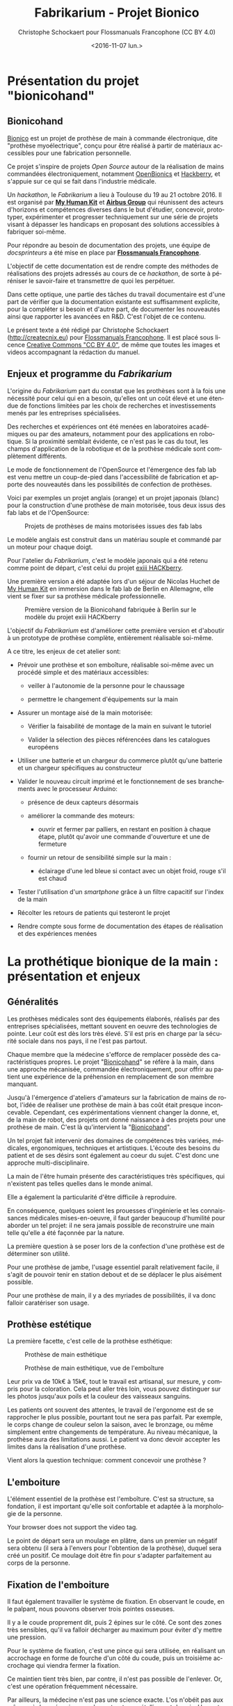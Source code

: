 #+TITLE: Fabrikarium - Projet Bionico
#+DATE: <2016-11-07 lun.>
#+AUTHOR: Christophe Schockaert pour Flossmanuals Francophone (CC BY 4.0)
#+EMAIL: Christophe.Schockaer@createcnix.eu
#+KEYWORDS: Prothèse,commande électronique, Bionico, Bionicohand, Fablab
#+DESCRIPTION: Hackathon sur la fabrication d'une prothèse de main commandée électroniquement
#+OPTIONS: ':nil *:t -:t ::t <:t H:3 \n:nil ^:{} arch:headline author:t c:nil
#+OPTIONS: creator:comment d:nil date:t e:t email:nil f:t inline:t num:t p:nil
#+OPTIONS: pri:nil stat:t tags:not-in-toc tasks:t tex:t timestamp:t toc:t
#+OPTIONS: todo:t |:t
#+CREATOR: <a href="http://www.gnu.org/software/emacs/">Emacs</a> 24.5.1 (<a href="http://orgmode.org">Org</a> mode 8.3.3)
#+EXCLUDE_TAGS: noexport
#+LANGUAGE: fr
#+SELECT_TAGS: export
#+OPTIONS: html-postamble:auto html-preamble:t tex:t
#+HTML_CONTAINER: div
#+HTML_HEAD:
#+HTML_DOCTYPE: <!DOCTYPE html>
#+HTML_HEAD_EXTRA:
#+HTML_INCLUDE_SCRIPTS:
#+HTML_INCLUDE_STYLE:
#+HTML_LINK_HOME:
#+HTML_LINK_UP:
#+HTML_MATHJAX:
#+INFOJS_OPT:

* Présentation du projet "bionicohand"
:PROPERTIES:
:ID:       201ee7a5-060b-4743-927f-0e11a2faec9b
:END:
** Bionicohand
[[https://bionico.org][Bionico]] est un projet de prothèse de main à commande électronique, dite
"prothèse myoélectrique", conçu pour être réalisé à partir de matériaux
accessibles pour une fabrication personnelle.

Ce projet s'inspire de projets /Open Source/ autour de la réalisation de
mains commandées électroniquement, notamment [[http://www.openbionics.com/][OpenBionics]] et [[http://exiii.jp/handiii-eng.html][Hackberry]], et
s'appuie sur ce qui se fait dans l'industrie médicale.

Un /hackathon/, le /Fabrikarium/ a lieu à Toulouse du 19 au 21
octobre 2016. Il est organisé par *[[http://myhumankit.org][My Human Kit]]* et *[[http://www.airbusgroup.com][Airbus Group]]* qui
réunissent des acteurs d'horizons et compétences diverses dans le but
d'étudier, concevoir, prototyper, expérimenter et progresser techniquement
sur une série de projets visant à dépasser les handicaps en proposant des
solutions accessibles à fabriquer soi-même.

Pour répondre au besoin de documentation des projets, une équipe de
/docsprinteurs/ a été mise en place par *[[https://www.flossmanualsfr.net/][Flossmanuals Francophone]]*.

L'objectif de cette documentation est de rendre compte des méthodes de
réalisations des projets adressés au cours de ce /hackathon/, de sorte à
péréniser le savoir-faire et transmettre de quoi les perpétuer.

Dans cette optique, une partie des tâches du travail documentaire est
d'une part de vérifier que la documentation existante est suffisamment
explicite, pour la compléter si besoin et d'autre part, de documenter les
nouveautés ainsi que rapporter les avancées en R&D. C'est l'objet de ce
contenu.

Le présent texte a été rédigé par Christophe Schockaert
(http://createcnix.eu) pour [[https://www.flossmanualsfr.net/][Flossmanuals Francophone]]. Il est placé sous
licence [[https://creativecommons.org/licenses/by-sa/4.0/][Creative Commons "CC BY 4.0"]], de même que toutes les images et
videos accompagnant la rédaction du manuel.

** Enjeux et programme du /Fabrikarium/
L'origine du /Fabrikarium/ part du constat que les prothèses sont à la
fois une nécessité pour celui qui en a besoin, qu'elles ont un coût élevé
et une étendue de fonctions limitées par les choix de recherches et
investissements menés par les entreprises spécialisées.

Des recherches et expériences ont été menées en laboratoires académiques
ou par des amateurs, notamment pour des applications en robotique. Si la
proximité semblait évidente, ce n'est pas le cas du tout, les champs
d'application de la robotique et de la prothèse médicale sont complètement
différents.

Le mode de fonctionnement de l'OpenSource et l'émergence des fab lab est
venu mettre un coup-de-pied dans l'accessibilité de fabrication et apporte
des nouveautés dans les possibilités de confection de prothèses.

Voici par exemples un projet anglais (orange) et un projet japonais
(blanc) pour la construction d'une prothèse de main motorisée, tous deux
issus des fab labs et de l'OpenSource:

#+CAPTION: Projets de prothèses de mains motorisées issues des fab labs
#+attr_html: :width 70% :align center
[[file:medias/01_Presentation_projet/20161020_086.jpg]]


Le modèle anglais est construit dans un matériau souple et commandé par un
moteur pour chaque doigt.

Pour l'atelier du /Fabrikarium/, c'est le modèle japonais qui a été retenu
comme point de départ, c'est celui du projet [[http://exiii-hackberry.com][exiii HACKberry]].

Une première version a été adaptée lors d'un séjour de Nicolas Huchet de
[[http://myhumankit.org][My Human Kit]] en immersion dans le fab lab de Berlin en Allemagne, elle
vient se fixer sur sa prothèse médicale professionnelle.

#+CAPTION: Première version de la Bionicohand fabriquée à Berlin sur le modèle du projet exiii HACKberry
#+attr_html: :width 70% :align center
[[file:medias/01_Presentation_projet/20161021_018.jpg]]


L'objectif du /Fabrikarium/ est d'améliorer cette première version et
d'aboutir à un prototype de prothèse complète, entièrement réalisable
soi-même.

A ce titre, les enjeux de cet atelier sont:

  - Prévoir une prothèse et son emboîture, réalisable soi-même avec un
    procédé simple et des matériaux accessibles:
  
    - veiller à l'autonomie de la personne pour le chaussage
  
    - permettre le changement d'équipements sur la main
  
  - Assurer un montage aisé de la main motorisée:

   - Vérifier la faisabilité de montage de la main en suivant le tutoriel

   - Valider la sélection des pièces référencées dans les catalogues
     européens
  
  - Utiliser une batterie et un chargeur du commerce plutôt qu'une
    batterie et un chargeur spécifiques au constructeur

  - Valider le nouveau circuit imprimé et le fonctionnement de ses
    branchements avec le processeur Arduino:

    - présence de deux capteurs désormais

    - améliorer la commande des moteurs:

      - ouvrir et fermer par palliers, en restant en position à chaque
        étape, plutôt qu'avoir une commande d'ouverture et une de
        fermeture

    - fournir un retour de sensibilité simple sur la main :

      - éclairage d'une led bleue si contact avec un objet froid, rouge
        s'il est chaud

  - Tester l'utilisation d'un /smartphone/ grâce à un filtre capacitif sur
    l'index de la main 

  - Récolter les retours de patients qui testeront le projet

  - Rendre compte sous forme de documentation des étapes de réalisation et
    des expériences menées

* La prothétique bionique de la main : présentation et enjeux
** Généralités
Les prothèses médicales sont des équipements élaborés, réalisés par des
entreprises spécialisées, mettant souvent en oeuvre des technologies de
pointe. Leur coût est dès lors très élevé. S'il est pris en charge par la
sécurité sociale dans nos pays, il ne l'est pas partout.

Chaque membre que la médecine s'efforce de remplacer possède des
caractéristiques propres. Le projet "[[http://bionico.org][Bionicohand]]" se réfère à la main,
dans une approche mécanisée, commandée électroniquement, pour offrir au
patient une expérience de la préhension en remplacement de son membre
manquant.

Jusqu'à l'émergence d'ateliers d'amateurs sur la fabrication de mains de
robot, l'idée de réaliser une prothèse de main à bas coût était presque
inconcevable. Cependant, ces expérimentations viennent changer la donne,
et, de la main de robot, des projets ont donné naissance à des projets
pour une prothèse de main. C'est là qu'intervient la "[[http://bionico.org][Bionicohand]]".

Un tel projet fait intervenir des domaines de compétences très variées,
médicales, ergonomiques, techniques et artistiques. L'écoute des besoins
du patient et de ses désirs sont également au coeur du sujet. C'est donc
une approche multi-disciplinaire.

La main de l'être humain présente des caractéristiques très spécifiques,
qui n'existent pas telles quelles dans le monde animal.

Elle a également la particularité d'être difficile à reproduire.

En conséquence, quelques soient les prouesses d'ingénierie et les
connaissances médicales mises-en-oeuvre, il faut garder beaucoup
d'humilité pour aborder un tel projet: il ne sera jamais possible de
reconstruire une main telle qu'elle a été façonnée par la nature.

La première question à se poser lors de la confection d'une prothèse est
de déterminer son utilité.

Pour une prothèse de jambe, l'usage essentiel paraît relativement facile,
il s'agit de pouvoir tenir en station debout et de se déplacer le plus
aisément possible.

Pour une prothèse de main, il y a des myriades de possibilités, il va donc
falloir caratériser son usage.

** Prothèse estétique

La première facette, c'est celle de la prothèse esthétique:

#+CAPTION: Présentation d'une prothèse de main esthétique
#+attr_html: :width 70% :align center
[[file:images/20161019_001.jpg][file:medias/01_Presentation_projet/20161019_001.jpg]]

#+CAPTION: Présentation d'une prothèse de main esthétique
#+attr_html: :width 70% :align center
[[file:images/20161019_002.jpg][file:medias/01_Presentation_projet/20161019_002.jpg]]

#+CAPTION: Prothèse de main esthétique, vue intérieure de sa composition
#+attr_html: :width 70% :align center
[[file:images/20161019_004.jpg][file:medias/01_Presentation_projet/20161019_004.jpg]]

#+CAPTION: Prothèse de main esthétique
#+attr_html: :width 70% :align center
[[file:medias/01_Presentation_projet/20161019_005.jpg]]

#+CAPTION: Prothèse de main esthétique, vue de l'emboîture
#+attr_html: :width 70% :align center
[[file:medias/01_Presentation_projet/20161019_006.jpg]]


Leur prix va de 10k€ à 15k€, tout le travail est artisanal, sur mesure, y
compris pour la coloration. Cela peut aller très loin, vous pouvez
distinguer sur les photos jusqu'aux poils et la couleur des vaisseaux
sanguins.

Les patients ont souvent des attentes, le travail de l'ergonome est de se
rapprocher le plus possible, pourtant tout ne sera pas parfait. Par
exemple, le corps change de couleur selon la saison, avec le bronzage, ou
même simplement entre changements de température. Au niveau mécanique, la
prothèse aura des limitations aussi. Le patient va donc devoir accepter
les limites dans la réalisation d'une prothèse.

Vient alors la question technique: comment concevoir une prothèse ?

** L'emboiture

L'élément essentiel de la prothèse est l'emboîture. C'est sa structure, sa
fondation, il est important qu'elle soit confortable et adaptée à la
morphologie de la personne.

#+CAPTION: Présentation de l'importance de l'emboîture
#+attr_html: :controls controls :width 800
#+BEGIN_video
#+HTML: <source src="medias/01_Presentation_projet/20161019_021.mp4" type="video/mp4">
Your browser does not support the video tag.
#+END_video


Le point de départ sera un moulage en plâtre, dans un premier un négatif
sera obtenu (il sera à l'envers pour l'obtention de la prothèse), duquel
sera créé un positif. Ce moulage doit être fin pour s'adapter parfaitement
au corps de la personne.

** Fixation de l'emboiture

Il faut également travailler le système de fixation. En observant le
coude, en le palpant, nous pouvons observer trois pointes osseuses. 

Il y a le coude proprement dit, puis 2 épines sur le côté.  Ce sont des
zones très sensibles, qu'il va falloir décharger au maximum pour éviter
d'y mettre une pression.

Pour le système de fixation, c'est une pince qui sera utilisée, en
réalisant un accrochage en forme de fourche d'un côté du coude, puis un
troisième accrochage qui viendra fermer la fixation.

Ce maintien tient très bien, par contre, il n'est pas possible de
l'enlever. Or, c'est une opération fréquemment nécessaire.

Par ailleurs, la médecine n'est pas une science exacte. L'os n'obéit pas
aux mêmes règles mécaniques qu'une structure métallique et des vis. L'os
est quelque chose de vivant, il change en permanence. 

En effet, l'os est entouré d'une espèce de sac qui perméabilise le passage
des ostéophytes responsables de la production du calcium qui conduit l'os
à pousser. Si ce sac n'est plus présent, l'os va continuer de pousser,
donc il faut y remédier.

De plus, les moignons ont tendance à changer de volume selon les
conditions de l'environnement ou de l'organisme. Il faut également pouvoir
gérer les variations de volume chez le patient.

C'est le corps de l'emboîture qui sera en contact direct avec le moignon.

L'objectif principal dans la confection de la prothèse va être de veiller
à la répartition de pression. Il faudra éviter que des hyper-pressions
apparaissent à certains endroits, ce qui signifierait un manque de
pression ailleurs. Si le maintien est trop mou, ce n'est pas bon non plus.

Dans la main présentée ci-dessous, il apparaît (photo du milieu) qu'il y a
une partie rigide pour le corps de la main, une partie souple au niveau de
la main, et une autre partie partiellement souple au niveau de la jonction
entre la main et le poignet pour apporter une certaine flexibilité.

#+CAPTION: Prothèse de main esthétique, vue du dessus, avec aperçu de la fabrication
#+attr_html: :width 70% :align center
[[file:medias/01_Presentation_projet/20161019_090.jpg]]

#+CAPTION: Prothèse de main esthétique, fabrication intérieure
#+attr_html: :width 70% :align center
[[file:medias/01_Presentation_projet/20161019_088.jpg]]

#+CAPTION: Prothèse de main esthétique, vue de l'emboîture
#+attr_html: :width 70% :align center
[[file:medias/01_Presentation_projet/20161019_089.jpg]]


Le budget pour une telle prothèse peut aller jusqu'à 30.000 €. Sa durée de
vie d'une telle prothèse est de 3 à 5 ans, ensuite il faut la
renouveler. Ces coûts sont entièrement pris en charge par la sécurité
sociale.

La conception de la prothèse dépend également de l'endroit où elle sera
fixée. Aujourd'hui, les chirurgiens s'adressent de plus en plus souvent
aux prothésistes afin de déterminer le meilleur endroit pour
l'amputation. Ainsi, le choix dépendra à la fois des critères médicaux et
des critères mécaniques pour le prothésite, sachant que pour lui, la
situation la plus facile à gérer, est celle où l'amputation a lieu entre
le tiers-moyen et le tiers-long.

La prothèse pourra avoir plusieurs fonctions. Esthétique ou utilitaire,
elle pourra également être motorisée. En fait, un patient utilisera
différents types de prothèse, selon l'activité. Le crochet est une
prothèse de travail, dont l'outil est interchangeable.

#+CAPTION: Prothèse de main utilitaire, d'apparence simple, elle remplit bien un usage fonctionnel jusqu'à une certaine force
#+attr_html: :width 70% :align center
[[file:medias/01_Presentation_projet/20161019_008.jpg]]

#+CAPTION: Prothèse de main utilitaire, mécanique à trois doigts
#+attr_html: :width 30% :align center
[[file:medias/01_Presentation_projet/20161019_027.jpg]]

#+CAPTION: Prothèse de main motorisée, à droite
#+attr_html: :width 30% :align center
[[file:medias/01_Presentation_projet/20161019_033.jpg]]

#+CAPTION: Réplique 3D d'une prothèse de main Michel-Angelo utilitaire
#+attr_html: :width 70% :align center
[[file:medias/01_Presentation_projet/20161019_030.jpg]]

Les deux dernières sont des mains motorisées, le tout premier modèle de
main à commande myoélectrique est apparu en 1967.

La main Michel-Angelo est une des plus coûteuse aujourd'hui. Les photos en
présentent une réplique 3D. Dans le modèle réel, elle est équipée de 3
moteurs: un moteur au sein de la mein, un pour la rotation et un pour la
préhension.

#+CAPTION: Réplique 3D d'une prothèse de main Michel-Angelo, normalement équipée de 3 moteurs
#+attr_html: :width 30% :align center
[[file:medias/01_Presentation_projet/20161019_031.jpg]]

** Reproduire les mouvements de la mains

Dans la prise en compte du réalisme du mouvement de la main, il y a un
réel défi sur la rotation. En effet, les mouvements sont limités du fait
de la consitution des os et des muscles du bras et de la main. Le
mouvement de rotation de la main met en jeu un mouvement qui démarre dès
le début de l'avant-bras. 

Les deux os radius et cubitus sont parallèles au repos (c'est le cas de la
station bras tendus vers le bas), ils viennent se superposer l'un
au-dessus de l'autre au cours de la rotation.

C'est ce que vous pouvez voir sur la video et la série d'images qui suivent.


#+CAPTION: Démonstration des mouvements des os du bras représentés par des stylos
#+attr_html: :controls controls :width 800
#+BEGIN_video
#+HTML: <source src="medias/01_Presentation_projet/20161019_020.mp4" type="video/mp4">
Your browser does not support the video tag.
#+END_video

# NOTE: L'alignement pourrait se faire avec "display:inline-block",
# cependant ça a été sans succès, de même "float:left" n'améliore pas la
# situation
#
# => Voir http://stackoverflow.com/questions/24680030/align-images-side-by-side-in-html#24680165

#+attr_html: :width 30% :align left
[[file:medias/01_Presentation_projet/20161019_011.jpg]]
#+attr_html: :width 30% :align left
[[file:medias/01_Presentation_projet/20161019_012.jpg]]
#+attr_html: :width 30% :align left
[[file:medias/01_Presentation_projet/20161019_013.jpg]]
#+attr_html: :width 30% :align left
[[file:medias/01_Presentation_projet/20161019_014.jpg]]
#+attr_html: :width 30% :align left
[[file:medias/01_Presentation_projet/20161019_015.jpg]]
#+attr_html: :width 30% :align left
[[file:medias/01_Presentation_projet/20161019_016.jpg]]
#+attr_html: :width 30% :align left
[[file:medias/01_Presentation_projet/20161019_017.jpg]]
#+attr_html: :width 30% :align left
[[file:medias/01_Presentation_projet/20161019_018.jpg]]
#+CAPTION: Démonstration des mouvements des os du bras en photos
#+attr_html: :width 30% :align left :style display:inline
[[file:medias/01_Presentation_projet/20161019_019.jpg]]

#+begin_html
<br style="clear:both;" />
#+end_html

Les caractéristiques du mouvement induisent donc des contraintes
spécifiques à la tenue de la prothèse au bras:

#+CAPTION: Explications sur les spécificités des mouvements du bras
#+attr_html: :controls controls :width 800
#+BEGIN_video
#+HTML: <source src="medias/04_circuits_electriques/01_alimentation/20161019_021.mp4" type="video/mp4">
Your browser does not support the video tag.
#+END_video

** Capteurs musculaires

La commande d'une main motorisée se réalise à l'aide de capteurs
musculaires. Dans le corps, les signaux électriques musculaires ont pour
support les fibres musculaires, donc l'eau.

Ces signaux sont captés par des électrodes, qui vont pouvoir relayer le
signal électrique à un circuit de commande. Le circuit se comportera
différemment du mouvement corporel musculaire, le patient devra donc
s'habituer à manipuler la prothèse, ce qui nécessite une phase
d'apprentissage. Prendre un objet solide ou un objet fragile comme un
gobelet à café en plastique nécessitera un abord différent. La manoeuvre
couvre une grande amplitude de forces sur une petite plage d'action
musculaire, le contrôle du mouvement est donc subtil.

#+CAPTION: Commande d'un doigt motorisé au moyen d'un capteur musculaire
#+attr_html: :width 70% :align center
[[file:medias/01_Presentation_projet/20161019_019.jpg]]


Sur le plan des caractéristiques physiques pour le traitement du signal,
la tension des signaux musculaires est de l'ordre de 5µV. Donc, c'est très
petit et l'acquisition du signal est très sensible aux parasites
(proximité de transformateurs, de téléphones portables et autres sources
de perturbations potentielles).

Au niveau électronique, il faut donc utiliser un amplificateur
différentiel pour filtrer les signaux parasites en fonction de la longueur
d'onde du signal.

Sur la main myoléctrique, la pression de 10kg/cm2. Il y a également des
différences homme/femme à prendre en compte dans l'élaboration de la
prothèse.

Il faut également savoir que depuis le bras, il n'est pas possible de
capter les signaux pour tous les doigts, il n'y a pas un signal par
muscle, le mouvement corporel se répartit autrement dans le jeu des
tendons du bras et de la main.

Dans le monde des prothèses motorisées, il se fait aussi des retours de
sensibilité, qui permette de rendre compte d'un ressenti de ce qui est
pris en main.

Et parmi les particularités que le patient a à prendre compte, il y a la
sensation fantôme. C'est une sensation nerveuse qui se réveille à un
endroit que le cerveau interprète comme là où le membre était présent
auparavant. C'est assez troublant et fait également l'objet d'un
apprentissage.

Dans la répartition, il y a un choix: 50% des gens portent des
prothèses, et 50% n'en portent pas.

* Réalisation et montage
** Plans de la main Bionico, composants et documentation existante
Le projet est présenté et documenté sur http://myhumankit.org et
http://bionico.org.

Celui-ci s'appuie sur le projet japonais [[http://exiii-hackberry.com][exiii HACKberry]].

Les plans pour la réalisation des pièces par impression 3D sont
disponibles au format STL sur la plate-forme GitHub:
https://github.com/exiii/HACKberry.

Pour le /hackathon/ du /Fabrikarium/, les pièces imprimées ont été
commandées chez /Würth Industries/, qui les a fabriquées sur une machine
/Dimension/ de /Stratasys/, machine de qualité industrielle.

Au niveau des finitions, le résultat sur ce type de machine est bien plus
fin que sur une imprimante de bureau 3D qui pourra présenter des bavures à
certains endroits.

Pour ce qui est des pièces et composants du commerce, il a fallu trouver
la correspondance européenne par rapport à celles référencées dans le
projet au Japon. En conséquence, les caractéristiques ne seront pas
entièrement identiques.

Plusieurs manuels d'assemblage sont à disposition:

- le tutoriel de [[https://www.myhumankit.org][My Human Kit]] réalisé par Nicolas Huchet lors d'une résidence à Berlin (en français et en anglais):
   http://myhumankit.org/tutoriels/main-hackberry-exiii/
- [[http://exiii-hackberry.com/dw/doku.php?id%3Dhow_to_assemble][la documentation en anglais et japonais d'exiii]], l'équipe japonaise qui développe le projet HACKberry original. Sur la partie mécanique elle est principalement constituée de vues 3d pour chaque étape du montage, avec des références précises de chaque pièce à utilisée. La documentation qui nous intéresse lors du fabrikarium est séparée en 3 pages : 
 - [[http://exiii-hackberry.com/dw/doku.php?id%3Dhow_to_assemble:circuit][réalisation du circuit et télé-versement du code]],
 - [[http://exiii-hackberry.com/dw/doku.php?id%3Dhow_to_assemble:fingers][assemblage des doigts]],
 - [[http://exiii-hackberry.com/dw/doku.php?id%3Dhow_to_assemble:hand][assemblage de la main]].

Sur le dépôt github du projet, on trouveras également :
 - la liste des pièces (BOM = bills of material)
 - les sources du programme arduino
 - les schémas des circuits imprimés 
 - les fichiers des pièces à imprimer (.stl)
 - les fichiers d'assemblage au formats step et igs.

    Ces derniers fichiers sont particulièrement intéressants pour le montage car ils permettent de visualiser l'assemblage complet de toutes les pièces qu'il s'agisse de pièces imprimées, de pièces mécaniques conventionnelles (vis, entretoise...) ou d'électronique. Le format Step est un standard ouvert qui peut être lu par le logiciel de CAO libre Freecad.

La documentation ici présente fournira un mode d'emploi qui viendra
compléter les informations qui pourraient manquer dans ces guides. 

Elle s'attarderas également sur les différences et difficultés particulières rencontrées lors du montage des deux mains au fabrikarium. Ces différences ont deux causes :
-  elles peuvent être dûes à des composants non disponibles en Europe, et pour lesquels l'adaptation avec des produits disponibles plus localement est un objectif du workshop. 
-  elles peuvent être dues à des erreurs de commandes, auquel cas les solutions trouvées lors du workshop seront tout de même détaillées.

Les nouveautés ou nouvelles fonctionnalités mises en places lors du /Fabrikarium/ seront l'objets des chapitres suivants.

  Deux mains (rouge et jaune) sont montées en parallèle par chacune des équipes avec quelques différences dans les solutions trouvées.
   
  #+CAPTION: Les deux mains montées lors du Fabrikarium (sans les servomoteurs ni l'électronique)
  #+attr_html: :width 70% :align center
  [[file:medias/laurent/PA193408.JPG]]

** Assemblage de la main
*** Identification des pièces
Une première étape pour organiser le travail d'assemblage est d'identifier
et rasssembler les pièces dont nous aurons besoin pour la réalisation.

Par méthode, les pièces seront régroupées pour chaque doigt:

#+CAPTION: Regroupement des pièces pour la construction de la main
#+attr_html: :width 70% :align center
[[file:medias/02_montage_mecanique/01_plan_disposition_pieces/20161019_046.jpg]]

Attention à séparer le doigt de l'index, qui a une rainure
supplémentaire au milieu:

#+CAPTION: Repérage de l'index au moyen de la rainure
#+attr_html: :width 70% :align center
[[file:medias/02_montage_mecanique/01_plan_disposition_pieces/20161019_109.jpg]]

L'ensemble des photos pour l'organisation des pièces est disponible
sous [[file:medias/02_montage_mecanique/01_plan_disposition_pieces]].
*** Montage des doigts et de la main
Le montage des doigts et de la main est décrit dans le tutoriel
[[http://myhumankit.org][My Human Kit]]:

- http://myhumankit.org/tutoriels/main-hackberry-exiii/#step-7

- http://myhumankit.org/tutoriels/main-hackberry-exiii/#step-8

- http://myhumankit.org/tutoriels/main-hackberry-exiii/#step-9

- http://myhumankit.org/tutoriels/main-hackberry-exiii/#step-10


Au cours du /Fabrikarium/, une série de photos sur le montage ont été
prises: "file:medias/02_montage_mecanique/02_montage_main".

A noter que dans le modèle commandé pour l'atelier, les doigts ont été
regroupés par couleurs selon les parties de la main. L'esthétique s'en
retrouve différente et a pour effet de faciliter le repérage des pièces.

Au travers de ces photos, les particularité suivantes sont
mises-en-évidence:

 - forer les pièces pour les agrandir: certains trous doivent être
   agrandis pour être à dimension des axes

 - Assemblage des axes dans les entretoîses, visser avec précaution: les
   pièces sont en plastique, il ne faut pas serrer trop fort pur ne pas
   déformer les pièces et l'entretoise (le passage des vis et axes), mais
   suffisamment pour que l'assemblage tienne

 - Montage de l'index

 - Montage des 4 doigts pour la paume

 - Montage du pouce: celui-ci est légèrement différent par rapport au
   tutoriel, il y a deux pièces circulaires à "sertir" entre elles, là où
   le tutoriel désignait 2 pièces également, mais conçues autrement (l'une
   avec un double anneau, l'autre avec un anneau simple)

 - Montage de la main en réservant la place pour l'accueil des moteurs

** Adaptations aux pièces européennes

*** les vis
    Le premier problème rencontré par les deux équipes et la casse d'entretoises en plastiques et de pas de vis. Il s'agit sans doute dûes à un problème de commande : les vis utilisées ont un diamètre de 2.2mm au lieu de 2mm.
    De plus, il est précisé dans la documentation en anglais qu'il s'agit de vis auto-foreuse ("tapping screw") ce qui n'était pas le cas des vis utilisées lors de ce montage.
    
   #+ATTR_HTML: width="600px"
   #+CAPTION: Agrandissement du trou d'une des entretoise en plastique cassée
   [[file:medias/laurent/PA193393.JPG]]
   
    Compte tenu de la précision de l'impression 3d, il est de toute façon nécessaire d'agrandir les trous de vis. Cet agrandissement se fera donc avec un forêt de 2,2mm, voire 2,4mm, au lieu du foret de 2mm préconisé dans les tutoriels.
    
*** les entretoises
   
   Les 6 entretoises métalliques ("Metal Collar" dans la BOM) utilisées pour les glissement des axes au niveaux des phalanges et des bielles n'ont pas le même diamètres que celles du projet original. 
   
   Cela concerne les pièces :
-  HbFingerMainCouplerLink
-  HbMiddle-RingCouplerLink
-  HbRing-LittleCouplerLink
   

   Il faut donc agrandir les trous qui doivent les recevoir. 
   
- On commence par percer à 3,8mm à la perceuse à colonne
  #+ATTR_HTML: width="600px"
  #+CAPTION: Perçage à 3.8mm toujours un peu trop petit malgrès le chauffage de la pièce
  [[file:medias/laurent/PA193399.JPG]]
 
- Le trou est ensuite agrandit puis chanfreiné du côté ou on introduit l'entretoise
  #+ATTR_HTML: width="600px"
  #+CAPTION: Agrandissement à 4mm
  [[file:medias/laurent/PA193402.JPG]]
 
  #+ATTR_HTML: width="600px"
  #+CAPTION: Les outils pour percer, puis chanfreiner
  [[file:medias/laurent/PA193404.JPG]]
 
- L'entretoise est ensuite insérée à la presse, dans l'étau de la perceuse à colonne.
  
  #+ATTR_HTML: width="600px"
  #+CAPTION: Insertion à la presse
  [[file:medias/laurent/PA193401.JPG]]
 
  À terme, il faudrait donc agrandir les trous dans les modèles géométriques.
  
  En raison du diamètre des vis (2,2mm au lieu de 2mm), il est également nécessaire d'agrandir, à la perceuse à colonne, le diamètre intérieur des bagues à 2,2mm.
  
*** Les axes de rotations des doigts
    
    Les axes qui permettent l'articulation entre la paume et les doigts font 16mm au lieu de 15mm comme précisés dans la BOM. Il est nécessaire de les limer. À voir si des axes de 15mm sont disponibles dans le commerce, ou si des axes de 14mm qui seraient disponibles pourrait suffire.

*** Problème du gros servomoteur (index)

    Les dimensions ont l'air correctes mais il y a juste une petite excroissance qu'il suffit de limer

   #+ATTR_HTML: width="600px"
   [[file:medias/laurent/PA193410.JPG]]
  
   #+ATTR_HTML: width="600px"
   [[file:medias/laurent/PA193412.JPG]]
    
    Un autre problème est plus critique : les servomoteurs commandés (modèle SM-S4303R) sont continus, et tournent à 360° sans butée mécanique. Il n'est donc pas possible de connaître leur position absolue et ils sont inutilisables pour la main bionique. Ils sont remplacés par un modèle Hitec FS-5106B.
     
*** Gros problèmes des petits servomoteurs (pouce et auriculaire)
    
    Les petits servomoteurs disponibles (modèle TGY-90S) ne sont pas aux bonnes côtes : 3 mm de plus dans l'épaisseur (dans l'axe de l'arbre du servo).
    Il a donc fallu adapter leur fixation à la paume et leur liaison au niveau de l'arbre de sortie. 
    
    Finalement, nous avons pu récupérer un autre servomoteur (modèle SM-S2309S), dont les dimensions sont plus proches de celles attendues s'adapte correctement pour l'auriculaire. Il a donc été utilisé sur une des deux mains.

   #+ATTR_HTML: width="600px"
   #+CAPTION: Deux modèles de servomoteurs : le TGY-90S (à droite) s'adapte difficilement, le modèle SM-S2309S un peu mieux.
   [[file:medias/laurent/PA193424.JPG]]

    (lexique : on appelle "bras" ou "croix" la petite bielle fixée directement sur la sortie du servomoteur)
    
**** Du côté du pouce 

     Il y a de la place pour décaler la fixation de la sortie du servo du côté du pouce. Pour éviter de changer l'axe de rotation du pouce, nous avons un petit peu usiné à la dremel la partie de la paume à laquelle est fixée de bras du servomoteur. 

   #+ATTR_HTML: width="600px"
   #+CAPTION: Usinage de la paume pour ajuster l'axe de rotation du pouce
   [[file:medias/laurent/PA193418.JPG]]
     
   Il a également fallu arrondir certains angles des languettes de fixation du servomoteur 

   #+ATTR_HTML: width="600px"
   #+CAPTION: Arrondissement des languettes de fixations du servomoteur
   [[file:medias/laurent/PA193420.JPG]]
   
   Une cale formée par deux petits bout d'une croix en plastique de servo superposée à été intercalée. D'abord maintenu en place à l'adhésif double face, elle est finalement fixée avec de la colle cyanoacrylate (superglue).
   
   #+ATTR_HTML: width="600px"
   #+CAPTION: Fixation de l'arbre du servomoteur à la paume, vue 1
   [[file:medias/laurent/PA193421.JPG]]
   
   #+ATTR_HTML: width="600px"
   #+CAPTION: Fixation de l'arbre du servomoteur à la paume, vue 2
   [[file:medias/laurent/PA193422.JPG]]
      
     De part sa position, le servo du pouce bloque d'accès au port usb de l'arduino et gêne légèrement celui du jack.
     
**** Du côté de l'auriculaire

     Il parait compliqué de reculer le servo pour conserver l'axe de la grande bielle. Nous avons donc choisi de l'avancer, pour faire passer la bielle de l'autre côté de la croix du servo moteur. Les deux surfaces sur lesquelles est fixée le servo ont donc été déplacées de 6mm et le fond de 3mm (sauf que la différence a été oubliée lors de la modification de la pièce, il a donc fallu ré-usiner le fond de 3mm.

     La pièce HBMotorHolder01 a donc été modifiée avec blender et réimprimée en blanc.
     Image : support_servo_fleche.png

   #+ATTR_HTML: width="600px"
   #+CAPTION: Les modifications effectuées sur le support du servomoteur de l'auriculaire
   [[file:medias/laurent/support_servo_fleche.png]]

   #+ATTR_HTML: width="600px"
   #+CAPTION: Il a fallu ré-usiner le fond qui avait été déplacé de 6mm au lieu des 3 prévus
   [[file:medias/laurent/PA193427.JPG]]


   #+ATTR_HTML: width="600px"
   #+CAPTION: Le servo monté sur son nouveau support
   [[file:medias/laurent/PA193430.JPG]]
         

   #+ATTR_HTML: width="600px"
   #+CAPTION: Le nouveau support du servo monté sur la paume
   [[file:medias/laurent/PA193430.JPG]]
     
     L'illustration suivante permet de bien voir la différence pour la fixation de la bielle de l'auriculaire : à gauche le montage d'origine avec le bras à l'intérieur, du côté du servo ; à droite le montage avec le servo plus large, le bras est fixé à l'extérieur.


   #+ATTR_HTML: width="600px"
   #+CAPTION: Le nouveau support du servo monté sur la paume
   [[file:medias/laurent/servo_auriculaire_bielle.jpg]]
             
     
   La nouvelle pièce ne s'insère pas entièrement dans l'ouverture de la carte électronique, ce qui n'empêche pas de fermer la main.
   

** Montage des moteurs
*** Protection des moteurs
C'est l'opération décrite à l'étape 8 du tutoriel:
http://myhumankit.org/tutoriels/main-hackberry-exiii/#step-11.

Au préalable, enlever le cache du moteur.

L'opération consiste à couper le fil du moteur (rouge), pour insérer un
fusible réarmable. Son principe de fonctionnement est qu'il coupe
brusquement lorsqu'il atteint une une certaine température, qui correspond
à un courant donné.

La connexion est réalisée par brasage (voir "[[id:f9906297-5bb5-42ea-ac9a-005934edcfec][Brasure et soudure]]"), puis
elle sera protégée en utilisant un isolant rétractable, qui a la
particularité de se resserrer en chauffant.

Il y a 2 petits moteurs ainsi, un pour le pouce, et un pour les trois
doigts. Ensuite, il y a un plus gros moteur pour l'index.

Les prises-de-vue réalisées au cours du /Fabrikarium/ sont sous
"file:medias/03_montage_moteurs/01_protection_moteurs".
*** Test des moteurs
Après modification, chacun des moteurs sera testé après branchement du
processeur Arduino pour s'assurer qu'il répond aux commandes.

Ces essais sont réalisés au moyen de l'environnement de développement
(IDE) Arduino. Dans l'application, il y a un menu spécifique pour tester
un servo-moteur: le processeur commande le moteur qui y est branché, il
mène le moteur tout le long de sa course dans un sens, puis dans l'autre.

L'idéal serait d'utiliser un outil de test de modélisme, qui serait plus
fin, mais l'IDE Arduino permet de faire ça, très simplement.
*** Installation des moteurs
Les moteurs sont logés dans leur emplacement dans la main.

Ce sont les opérations décrites aux étapes:

- http://myhumankit.org/tutoriels/main-hackberry-exiii/#step-13

- http://myhumankit.org/tutoriels/main-hackberry-exiii/#step-14

- http://myhumankit.org/tutoriels/main-hackberry-exiii/#step-15

Avant de les installer, il faut qu'ils soient configurés en butée. Pour
cela, tourner le moteur sens anti-horaire jsuqu'à la butée et mettre le
moteur dans son emplacement. Attention, il y a risque de casse si la butée
ne correspond pas à la fin de course.

Les clichés pris au cours du /Fabrikarium/ sont sous
"file:medias/03_montage_moteurs/02_installation_moteurs".

* Réalisation et modifications des circuits électriques
** Alimentation
Le circuit d'alimentation assure l'approvisionnement en électricité des
composants électriques et électroniques de la [[http://www.bionico.org][Bionicohand]].
*** Connectique de la batterie
La "Bionico Hand" sera alimentée par une batterie de 8.4V, disponible
dans le commerce avec son chargeur qui se connecte à un port USB.

Pour ce faire, il est prévu que la batterie d'alimentation vienne se
brancher à un circuit imprimé en PCB au moyen d'une prise
/jack/. C'est sur ce circuit que viendront se brancher le processeur
Arduino, les capteurs, et les interrupeurs de commande.

Il est nécessaire de trouver un moyen pour brancher cette batterie au
câble d'alimentation de la prise /jack/.

Pour gagner de la place et faciliter la construction, ce câble sera
soudé directement aux connecteurs de la batterie, en veillant à
déposer une brasure suffisamment fine pour pouvoir placer la batterie
dans le chargeur en conservant son branchement.

La video qui suit explique la réflexion qui a été menée pour aboutir à
la solution pour le branchement de la batterie.

#+CAPTION: Réflexion et présentation des moyens de branchement de la batterie
#+attr_html: :controls controls :width 800
#+BEGIN_video
#+HTML: <source src="medias/04_circuits_electriques/01_alimentation/20161020_037.mp4" type="video/mp4">
Your browser does not support the video tag.
#+END_video


Pour réaliser le branchement, il faut déterminer la polarité des fils
reliés au /jack/, sachant que la polarité positive du /jack/ est dans
le conducteur intérieur et la polarité négative dans le conducteur
extérieur.

#+CAPTION: Test des polarités du fil connecté à la prise /jack/
#+attr_html: :width 70% :align center
file:medias/04_circuits_electriques/01_alimentation/20161020_043.jpg


#+CAPTION: Test des polarités du fil connecté à la prise /jack/
#+attr_html: :width 70% :align center
file:medias/04_circuits_electriques/01_alimentation/20161020_045.jpg

A l'aide d'un multimètre, marquer le fil positif en mesurant que la
résitance est nulle (contact établi) lorsque le multimètre est branché
sur la broche positive. Souvent, le multimètre émet un /beep/ sonore
dans cette configuration pour signaler le contact franc.

Ensuite, sur la batterie qui comporte 4 connecteurs, il faudra
identifier la borne "*+*" pour y souder le fil positif relié au
/jack/ et la borne "*-*" pour y souder la masse.

#+CAPTION: Repérage des bornes "+" et "-" identifiées sur la batterie
#+attr_html: :width 70% :align center
file:medias/04_circuits_electriques/01_alimentation/20161020_048.jpg

#+CAPTION: Test des polarités du fil connecté à la prise /jack/
#+attr_html: :width 70% :align center
file:medias/04_circuits_electriques/01_alimentation/20161020_046.jpg

Une fois les bornes positive et négative clairement identifées, il
faudra y souder les fils correspondant reliés à la prise /jack/:

#+CAPTION: Fils de la prise /jack/ soudés sur les bornes adéquates de la batterie
#+attr_html: :width 70% :align center
file:medias/04_circuits_electriques/01_alimentation/20161020_049.jpg


A l'issue de l'opération, tester que la batterie ainsi équipée
s'ajuste dans le chargeur et que la charge est effective (la /led/ du
chargeur devient rouge pour indiquer que la batterie est en charge,
pourvu qu'elle n'ait pas été chargée au préalable).

Enfin, solidariser les fils sur le côté externe de la batterie.

L'ensemble des photos et videos se rapportant au branchement de la
batterie sont disponibles à l'emplacement
"file:medias/04_circuits_electriques/01_alimentation/".
*** Confection d'un régulateur de tension
:PROPERTIES:
:ID:       1d7e3fb5-49dc-4630-9ce3-e7fc2e452418
:END:
A l'entrée du circuit, c'est une batterie de 8.4V qui sera
positionnée.

Or, les équipements électroniques pour notre main doivent être
alimentés par une tension de 5V.

Pour obtenir une tension d'entrée de 5V pour le circuit de la main, il
faudra donc placer un régulateur. Le domaine de fonctionnement de la
batterie se situe entre 8.4V et 7.2V (2*3.6V) à minimum de charge
(après quoi, la tension chute rapidement).

Dans un tel montage, la différence de puissance correspondant à la
conversion de tension entre l'entrée et la sortie sera dissipée en
chaleur.

Puisque la tension minimale de fonctionnement de la batterie sera de
7.2V, il y a donc 2V de marge. Pour un meilleur rendement énergétique,
il pourra être envisagé de choisir une batterie plus faible s'il
existe dans le commerce des modèles aussi pratiques d'utilisation que
celui qui a été trouvé.
 
Au cours du /Fabrikarium/, le régulateur conçu pour la "Bionico Hand"
a été construit à partir d'un un régulateur linéaire à 5V, de référence
"7805" et du circuit suivant:

- un dissipateur a été monté sur celui-ci pour dissiper la chaleur
  résultant de la conversion de tension excédentaire

- en amont et en aval deux capacités de filtrage ont été ajoutés, une
  chimique polarisée (1000µF, cylindre, qui gère l'appel de courant)
  et une céramique (100 nF, filtre les petits parasites, appels de
  courant)

Le circuit est représenté sur les photos qui suivent.

#+CAPTION: Circuit de montage pour le reégulateur de tension 5V - composants
#+attr_html: :width 70% :align center
[[file:medias/04_circuits_electriques/02_regulateur_tension/20161020_015.jpg]]

#+CAPTION: Circuit de montage pour le reégulateur de tension 5V - connexions
#+attr_html: :width 70% :align center
[[file:medias/04_circuits_electriques/02_regulateur_tension/20161020_016.jpg]]


Une video montre le travail de brasure pour souder les composants et
réaliser le circuit de connexion:

#+CAPTION: Soudure des composants et dessin du circuit du régulateur de batterie
#+attr_html: :controls controls :width 800
#+BEGIN_video
#+HTML: <source src="medias/04_circuits_electriques/02_regulateur_tension/20161020_024.mp4" type="video/mp4">
Your browser does not support the video tag.
#+END_video

Vous trouverez quelques conseils pour obtenir une bonne brasure à la
section "[[*Brasure%20et%20soudure][Brasure et soudure]]".

A l'issue du montage, le régulateur devra être testé. Pour cela, il
faudra utiliser une alimentation stabilisée, réglée à 8V, qui se situe
dans la plage de tension attendue de la batterie dans son domaine de
fonctionnement.

A l'aide d'un multimètre, deux mesures seront faites. Dans un premier
temps, à l'entrée du circuit, pour vérifier que la tension de 8V
commandée est bien présente. Ensuite, dans un deuxième temps, vérifier
que la tension indique 5V stabilisés à la sortie du circuit.

L'ensemble des photos et videos disponibles pour la confection du
régulateur de tension sont rassemblées dans le dossier
"file:medias/04_circuits_electriques/02_regulateur_tension/".

** Montage du circuit intégré
Le circuit imprimé (PCB) a été conçu pour accueillir les équipements de
commande et contrôle des moteurs de la [[http://www.bionico.org][Bionicohand]], dont le processeur
Arduino, ainsi que le circuit d'alimentation pour la fourniture en
énergie.

Le schéma du PCB a été revu par rapport au projet [[http://exiii-hackberry.com][exiii HACKberry]] pour
permettre l'installation d'un capteur supplémentaire. Il en découle une
utilisation différente des bornes du processeur Arduino, d'où un [[id:ddff0242-6a58-4bcd-852e-1e865a3dea7a][nouvel adressage à prévoir entre le processeur et le circuit]].

*** Branchement des éléments du circuit imprimé
Comme indiqué dans la rubrique "[[id:f9906297-5bb5-42ea-ac9a-005934edcfec][brasure et soudure]]", les éléments à fixer
au circuit imprimé le seront en commençant par les plus petits.

Les différentes phases d'assemblage sont présentées dans le [[https://fr.wikipedia.org/wiki/Brasage][tutoriel My
Human Kit - étape 16]].

La première photo présente le circuit PCB et les composants à assembler,
que nous avons ici pour le /Fabrikarium/:

#+CAPTION: Eléments à assembler au circuit imprimé PCB
#+attr_html: :width 70% :align center
[[file:medias/04_circuits_electriques/03_circuit_imprimé_PCB/20161019_290.jpg]]

#+CAPTION: Poste à souder
#+attr_html: :width 70% :align center
[[file:medias/04_circuits_electriques/03_circuit_imprimé_PCB/20161019_310.jpg]]


Les photos 2, 3 et 8 présentent l'installation du /jack/ pour
l'alimentation.

Les photos 4 à 7 présentent l'assemblage du bouton de commande on/off, des
borniers (/pin header/ ou /têtes de broches/) mâles et femelles et des
boutons de commande.


1. Installation du bouton on/off:

#+CAPTION: Présentation de l'interrupteur on/off
#+attr_html: :width 70% :align center
[[file:medias/04_circuits_electriques/03_circuit_imprimé_PCB/20161019_297.jpg]]

#+CAPTION: Mise-en-place de l'interrupteur on/off
#+attr_html: :width 70% :align center
[[file:medias/04_circuits_electriques/03_circuit_imprimé_PCB/20161019_296.jpg]]

#+CAPTION: Interrupteur on/off en place
#+attr_html: :width 70% :align center
[[file:medias/04_circuits_electriques/03_circuit_imprimé_PCB/20161019_295.jpg]]

#+CAPTION: Présentation de la brasure par revers pour l'interrupteur on/off, en le maintenant en place
#+attr_html: :width 70% :align center
[[file:medias/04_circuits_electriques/03_circuit_imprimé_PCB/20161019_298.jpg]]

#+CAPTION: Brasage de l'interrupteur on/off par revers
#+attr_html: :width 70% :align center
[[file:medias/04_circuits_electriques/03_circuit_imprimé_PCB/20161019_298.jpg]]


2. Assemblage des borniers pour la commande des moteurs et pour acceuillir
   le processeur Arduino (selon leur positionnement, ils pourront être
   coupés a posteriori pour disposer d'un meilleur maintien):

#+CAPTION: Présentation du bornier pour le processeur Arduino sur le circuit
#+attr_html: :width 70% :align center
[[file:medias/04_circuits_electriques/03_circuit_imprimé_PCB/20161019_311.jpg]]

#+CAPTION: Brasage du bornier par revers, bien posé sur la table
#+attr_html: :width 70% :align center
[[file:medias/04_circuits_electriques/03_circuit_imprimé_PCB/20161019_306.jpg]]

#+CAPTION: Brasage du bornier par revers, de plus près
#+attr_html: :width 70% :align center
[[file:medias/04_circuits_electriques/03_circuit_imprimé_PCB/20161019_325.jpg]]

#+CAPTION: Présentation du bornier pour la commande des moteurs
#+attr_html: :width 70% :align center
[[file:medias/04_circuits_electriques/03_circuit_imprimé_PCB/20161019_312.jpg]]

#+CAPTION: Assemblage complet des borniers et du /jack/ femelle pour l'alimentation
#+attr_html: :width 70% :align center
[[file:medias/04_circuits_electriques/03_circuit_imprimé_PCB/20161020_054.jpg]]


3.Installation des boutons de commande:

#+CAPTION: Assemblage des boutons de commande pour terminer cette face du PCB
#+attr_html: :width 70% :align center
[[file:medias/04_circuits_electriques/03_circuit_imprimé_PCB/20161020_053.jpg]]


Les photos 9 à 12 du tutoriel My Human Kit concernent le [[id:1d7e3fb5-49dc-4630-9ce3-e7fc2e452418][régulateur de
tension que nous avons revu au cours du /Fabrikarium/]]. Nous ne les
reverrons pas ici.

Pour visualiser l'ensemble des photos sur le montage du circuit imprimé,
se rérérer au contenu du dossier
[[file:medias/04_circuits_electriques/03_circuit_imprimé_PCB]].

*** Deux approches pour la connexion des capteurs
:PROPERTIES:
:ID:       b185de0b-b4c6-40cd-be0b-a26b704dd4d6
:END:

Dans le projet original, il était prévu une prise /mini-jack/ stereo, qui
permettait donc de relayer une masse, une tension d'alimentation et un
signal.

Par rapport au projet [[http://exiii-hackberry.com][exiii HACKberry]], la [[http://www.bionico.org][Bionicohand]] prévoit d'utiliser
deux capteurs afin d'étendre les possibilités de pilotage de la main
commandée électroniquement.

Pour pouvoir brancher un deuxième capteur, le cicuit imprimé a été repensé
pour faire sortir les deux signaux de capteur vers le /mini-jack/ stereo,
en se passant de l'alimentation qui sera réalisée de manière externe au
moyen de deux piles Lithium-Ion. Une autre possibilité serait de prévoir
un /mini-jack/ à 4 connecteurs, comme il en existe pour les branchements
d'écouteurs avec micro-phone.

Il en résulte deux montages possibles pour les capteurs.

***** Alimentation externe
Le premier montage consiste à utiliser une alimentation externe pour les
capteurs, puisque celle-ci n'est pas piquée sur le circuit principal.

#+CAPTION: Dispositif d'alimentation externe par 2 piles Lithium CR2032 pour le capteur
#+attr_html: :width 30% :align center
[[file:medias/04_circuits_electriques/04_connectique_capteurs_alim_externe/20161019_303.jpg]]

#+CAPTION: Installation du bornier de connexion sur le capteur par brasage
#+attr_html: :width 70% :align center
[[file:medias/04_circuits_electriques/04_connectique_capteurs_alim_externe/20161019_301.jpg]]

#+CAPTION: Assemblage du circuit du capteur au circuit d'alimentation externe
#+attr_html: :width 70% :align center
[[file:medias/04_circuits_electriques/04_connectique_capteurs_alim_externe/20161019_314.jpg]]

#+CAPTION: Réalisation de la connectique pour l'ensemble capteur/alimentation
#+attr_html: :width 70% :align center
[[file:medias/04_circuits_electriques/04_connectique_capteurs_alim_externe/20161019_314.jpg]]

***** Alimentation sur la carte et circuit de stabilisation
L'autre approche consiste à utiliser l'alimentation de la carte pour les
deux capteurs, en utilisant un /mini-jack/ à 4 connecteurs.

Au cours du /Fabrikarium/, le /mini-jack/ stereo prévu n'était pas
disponible de toutes façons. Pour s'en passer, les capteurs ont donc été
reliés directement au PCB au moyen de fils. Ce qui a également permis de
tester le branchement à 4 connexions, une masse, une alimentation et deux
signaux.

L'alimentation du capteur a été puisée directement à partir de la tension
positive du PCB plutôt qu'à partir d'une alimentation supplémentaire. Cela
permet de s'affranchir de gérer des sources d'énergies additionnelles
chacune avec leur cycle de vie propre.

Les deux capteurs sont connectés l'un à l'autre, pour relayer la tension
d'alimentation. De plus, un circuit de stabilisation a été monté pour
filtrer le bruit et transmettre un meilleur signal au processeur Arduino
pour le traitement de l'information.

#+CAPTION: Vue des deux capteurs connectés l'un à l'autre pour partager la même alimentation
#+attr_html: :width 70% :align center
[[file:medias/04_circuits_electriques/05_connectique_capteurs_seuls_stabilises/20161021_016.jpg]]

#+CAPTION: Schéma du circuit de stabilisation avec grandeurs physiques des composants.
#+attr_html: :width 70% :align center
[[file:medias/04_circuits_electriques/05_connectique_capteurs_seuls_stabilises/20161021_017.jpg]]

Le circuit de stabilisation est un circuit RLC comportant à l'entrée une
capacité de 4,7 µF, ensuite en série une inductance (/self/) de 470 µH et
une résistance de 0,5 ohms, pour sortir sur un montage en parallèle de
deux condensateurs 100 mF et 820 µF.

Ce circuit assure une meilleure stabilité dans la tension de sortie, tout
en réduisant les parasites. Le résultat donne une mesure beaucoup plus
fine à l'entrée du processeur Arduino, ce qui permet une meilleure boucle
de régulation dans la commande de la main.
*** Montage des circuits
Une fois les différents circuits réalisés, il va falloir les connecter
entre eux et les loger dans le compartiment prévu de la main motorisée.

Il faut donc tester que les circuits et composants prennent bien place
dans la main et ce, sous la coque du dos de la main, en s'assurant que les
boutons de commande soient suffisamment mobiles, au besoin limer les
insertions.

#+CAPTION: Insertion du circuit sous la coque et vérification de la mobilité des boutons
#+attr_html: :width 70% :align center
[[file:medias/04_circuits_electriques/06_montage_circuits/20161020_051.jpg]]

Dans notre cas, nous avons dû réduire la taille du dissipateur de chaleur
installé sur le régulateur "7805" de notre circuit de régulation: il a
simplement été replié pour gagner de la place en hauteur (comparez celui
de droite à celui de gauche, dans sa forme initiale):

#+CAPTION: Repliement du dissipateur pour loger le circuit dans son emplacement
#+attr_html: :width 70% :align center
[[file:medias/04_circuits_electriques/06_montage_circuits/20161020_052.jpg]]


Le dissipateur sera ensuite branché au circuit imprimé par brasage, en
respectant le schéma de connexion présenté ci-dessous:

#+CAPTION: Schéma de branchement du régulateur au circuit imprimé: emplacements sur le circuit
#+attr_html: :width 70% :align center
[[file:medias/04_circuits_electriques/06_montage_circuits/20161020_056.jpg]]

#+CAPTION: Schéma de branchement du régulateur au circuit imprimé: connexion des fils
#+attr_html: :width 70% :align center
[[file:medias/04_circuits_electriques/06_montage_circuits/20161020_057.jpg]]


Pour terminer, préparer les fils de connexion qui seront branchés aux
capteurs musculaires. La video qui suit indique comment réaliser la
connectique pour la réception des signaux en gris et en orange, une prise
de masse en bleu et la tension en rouge.

#+CAPTION: Branchement sur le circuit imprimé des fils de connexion aux capteurs
#+attr_html: :controls controls :width 800
#+BEGIN_video
#+HTML: <source src="medias/04_circuits_electriques/06_montage_circuits/20161020_082.mp4" type="video/mp4">
Your browser does not support the video tag.
#+END_video

Les branchements et circuits seront isolés à l'aide de toile isolante
(aussi appelée "/chatterton/" du nom de son inventeur:
https://fr.wikipedia.org/wiki/Ruban_adh%C3%A9sif#Utilisations_et_types)
afin d'éviter un court-circuit en juxtaposant les circuits les uns contre
les autres:

#+CAPTION: Branchement sur le circuit imprimé des fils de connexion aux capteurs
#+attr_html: :controls controls :width 800
#+BEGIN_video
#+HTML: <source src="medias/04_circuits_electriques/06_montage_circuits/20161020_083.mp4" type="video/mp4">
Your browser does not support the video tag.
#+END_video

La video montre également que 4 fils sont rassemblés et solidarisés pour
établir la connexion aux deux capteurs, en se passant de la prise
/mini-jack/ à 4 connecteurs.
** Tests, calibration, ajustement des commandes et capteurs
Lorsque les circuits sont mis en place, les moteurs peuvent être installés
et branchés au circuit, puis testés.
*** Tests de commande des moteurs
Les deux videos qui suivent présentent les premiers tests qui ont été
réalisés sur la main motorisée.

Le fonctionnement ne s'avère pas comme attendu, il y a un temps de
réflexion et d'examen. Cette étape est intéressante car elle montre
comment s'y prendre face à une situation imprévue. Deux mains ont été
montées, elles présentaient toutes les deux un comportement inadéquat, pas
100% le même. C'est donc le montage qui a été remis en question.

#+CAPTION: Tests de commande des moteurs pour la première main, non concluants
#+attr_html: :controls controls :width 800
#+BEGIN_video
#+HTML: <source src="medias/05_tests_et_calibrations_/01_pilotage_moteur_capteurs_tests/20161020_080_testsNOK.mp4" type="video/mp4">
Your browser does not support the video tag.
#+END_video

#+CAPTION: Tests de commande des moteurs pour la deuxième main, non concluants non plus
#+attr_html: :controls controls :width 800
#+BEGIN_video
#+HTML: <source src="medias/05_tests_et_calibrations_/01_pilotage_moteur_capteurs_tests/20161020_081_testsNOK.mp4" type="video/mp4">
Your browser does not support the video tag.
#+END_video

Le principe de base est de s'y prendre pas-à-pas pour pister le problème,
les commandes ont été testées une par une à partir d'un programme Arduino
simplifié.

De là, il s'est avéré que l'adressage des bornes de l'Arduino dans le
logiciel n'était pas le même, le circuit a été modifié à ce niveau-là
également. Donc, il a été nécessaire de procéder à des [[id:ddff0242-6a58-4bcd-852e-1e865a3dea7a][ajustements dans
l'adressage des bornes du processeur Arduino]] pour réceptionner
correctement les signaux et piloter les moteurs avec les commandes
adéquates.

Ensuite, le nouvel adressage a pu être testé, ce qui nous donne les
résultats présentés dans cette video. Cette fois, le comportement est tout
à fait satisfaisant !


#+CAPTION: Tests de commande des moteurs, concluants cette fois !
#+attr_html: :controls controls :width 800
#+BEGIN_video
#+HTML: <source src="medias/05_tests_et_calibrations_/01_pilotage_moteur_capteurs_tests/20161020_084_testsOK.mp4" type="video/mp4">
Your browser does not support the video tag.
#+END_video

La différence qui avait été constatée entre les deux mains s'est
retrouvées dans les tests moteurs, même après bon adressage: dans la
première main, bien que d'apparence semblable, c'est un moteur différent
qui a été monté. Il est important de choisir un moteur continu avec
consigne de position qui se mettra en mouvement jusqu'à atteindre la
position voulue, non pas avec une consigne de commande qui se déplacera
jusqu'à recevoir une autre consigne et nécessite donc un travail permanent
pour maintenir une position fixe, ce qui affaiblira très vite la batterie.
*** Ajustement dans l'adressage des bornes du processeur Arduino
:PROPERTIES:
:ID:       ddff0242-6a58-4bcd-852e-1e865a3dea7a
:END:

Voici la table de correspondance entre l'adressage Arduino du circuit
[[http://exiii-hackberry.com][exiii HACKberry]] original, et celui de la la [[http://www.bionico.org][Bionicohand]] telle que réalisée
au /Fabrikarium d'octobre 2016/:

#+CAPTION: Correspondance entre l'adressage Arduino du circuit Exiii et du circuit Bionicohand du Fabrikarium 2016
#+attr_html: :width 30% :align center
[[file:medias/05_tests_et_calibrations/02_adressage_arduino/20161020_085.jpg]]
*** Tests du montage complet
Après l'adressage réalisé et les tests de base concluants, il est temps de
réaliser les tests sur le montage complet:

#+CAPTION: Tests de commande de la main motorisée, montage complet !
#+attr_html: :controls controls :width 800
#+BEGIN_video
#+HTML: <source src="medias/05_tests_et_calibrations_/03_tests_montage_complet/20161021_015.mp4" type="video/mp4">
Your browser does not support the video tag.
#+END_video

L'objectif final sera de commander la main entièrement arrimée à la
prothèse:

#+CAPTION: Prothèse et main motorisée
#+attr_html: :width 70% :align center
[[file:medias/05_tests_et_calibrations/03_tests_montage_complet/20161021_018.jpg]]

#+CAPTION: Test de la main installé sur la prothèse (1)
#+attr_html: :width 70% :align center
[[file:medias/05_tests_et_calibrations/03_tests_montage_complet/20161021_021.jpg]]

#+CAPTION: Test de la main installé sur la prothèse (2)
#+attr_html: :width 70% :align center
[[file:medias/05_tests_et_calibrations/03_tests_montage_complet/20161021_023.jpg]]


Vous pouvez consulter les autres photos sur ce thème sous
[[file:medias/05_tests_et_calibrations/03_tests_montage_complet]].

La section "[[id:41d49b6a-e462-4640-b453-00591c6706e8][Confection d'un support de main (R&D)]]" décrira comment concevoir une
prothèse de main et son emboiture à monter soi-même.
*** Capteur de pression
Sur l'index, un capteur de pression a été positionné afin de mesurer la
force de pince.

Grâce à celui-ci, la pression exercée sur la prise-en-main pourra être
mesurée, ce qui permettra de doser la force exercée sur un objet en
fonction de la force musculaire exercée.
* Support de la main
** Confection d'un support de main (R&D)
:PROPERTIES:
:ID:       41d49b6a-e462-4640-b453-00591c6706e8
:END:

Un atelier de R&D s'est déroulé pour travailler sur la confection d'une
prothèse de main à partir de matériaux accessibles: voir
[[file:medias/10_support_main/01_realisation_prothese]] pour toutes les photos
et videos sur la R&D.
** Installation des capteurs sur la prothèse de main
Les capteurs de pression seront installés sur la prothèse ainsi
confectionnée.

Des boutons-pression seront utilisés pour établir un contact amovible
entre le bras et le capteur, comme expliqué dans ces deux videos:

#+CAPTION: Système de bouton-pression pour le contact entre le bras et le capteur
#+attr_html: :controls controls :width 800
#+BEGIN_video
#+HTML: <source src="medias/10_support_main/02_montage_capteurs_prothese/20161020_038.mp4" type="video/mp4">
Your browser does not support the video tag.
#+END_video

#+CAPTION: Où installer le bouton-pression sur la prothèse pour le contact du capteur
#+attr_html: :controls controls :width 800
#+BEGIN_video
#+HTML: <source src="medias/10_support_main/02_montage_capteurs_prothese/20161020_041.mp4" type="video/mp4">
Your browser does not support the video tag.
#+END_video


Pour que la réalisation soit fonctionnelle, il faut que le capteur soit
localisé au bon endroit. Dans un premier temps, l'endroit a été localisé à
partir de la prothèse industrielle pour être marqué par souci de
fiabilité, sachant que ce qui nous intéresse, c'est la zone musculaire
active, comme le montre ces deux videos:

#+CAPTION: Mise-en-place de la prothèse pour localiser la zone musculaire à utiliser par le capteur
#+attr_html: :controls controls :width 800
#+BEGIN_video
#+HTML: <source src="medias/10_support_main/02_montage_capteurs_prothese/20161020_040.mp4" type="video/mp4">
Your browser does not support the video tag.
#+END_video

#+CAPTION: Marquage de la zone musculaire active pour le positionnement du capteur
#+attr_html: :controls controls :width 800
#+BEGIN_video
#+HTML: <source src="medias/10_support_main/02_montage_capteurs_prothese/20161020_042.mp4" type="video/mp4">
Your browser does not support the video tag.
#+END_video

Ensuite, il faut repérer la zone de contact entre la prothèse et le
muscle. Une première approche est d'utiliser de la pâte-à-modeler, ce qui
ne s'est pas avéré efficace. La deuxième approche utilise de la peinture
effaçable, sans danger pour le corps.

#+CAPTION: Marquage de la zone de contact avec le muscle dans la prothèse: tentative peu fructueuse avec la pâte-à-modeler
#+attr_html: :controls controls :width 800
#+BEGIN_video
#+HTML: <source src="medias/10_support_main/02_montage_capteurs_prothese/20161020_039.mp4" type="video/mp4">
Your browser does not support the video tag.
#+END_video

#+CAPTION: Marquage de la zone de contact avec le muscle dans la prothèse: utilisation de peinture lavable pour le corps
#+attr_html: :controls controls :width 800
#+BEGIN_video
#+HTML: <source src="medias/10_support_main/02_montage_capteurs_prothese/20161020_062.mp4" type="video/mp4">
Your browser does not support the video tag.
#+END_video

#+CAPTION: Présentation du marquage pour la zone de contact avec le muscle dans la prothèse
#+attr_html: :controls controls :width 800
#+BEGIN_video
#+HTML: <source src="medias/10_support_main/02_montage_capteurs_prothese/20161020_061.mp4" type="video/mp4">
Your browser does not support the video tag.
#+END_video

A partir du marquage réalisé, les boutons-pression et le capteur pourront
être installés sur la prothèse. Plusieurs videos montrent les
manipulations réalisées.


#+CAPTION: Installation des capteurs et leur contact sur la prothèse (étape 1)
#+attr_html: :controls controls :width 800
#+BEGIN_video
#+HTML: <source src="medias/10_support_main/02_montage_capteurs_prothese/20161020_058.mp4" type="video/mp4">
Your browser does not support the video tag.
#+END_video

#+CAPTION: Installation des capteurs et leur contact sur la prothèse (étape 2)
#+attr_html: :controls controls :width 800
#+BEGIN_video
#+HTML: <source src="medias/10_support_main/02_montage_capteurs_prothese/20161020_059.mp4" type="video/mp4">
Your browser does not support the video tag.
#+END_video

#+CAPTION: Installation des capteurs et leur contact sur la prothèse (étape 3)
#+attr_html: :controls controls :width 800
#+BEGIN_video
#+HTML: <source src="medias/10_support_main/02_montage_capteurs_prothese/20161020_060.mp4" type="video/mp4">
Your browser does not support the video tag.
#+END_video

#+CAPTION: Installation des capteurs et leur contact sur la prothèse (étape 4)
#+attr_html: :controls controls :width 800
#+BEGIN_video
#+HTML: <source src="medias/10_support_main/02_montage_capteurs_prothese/20161020_063.mp4" type="video/mp4">
Your browser does not support the video tag.
#+END_video

#+CAPTION: Installation des capteurs et leur contact sur la prothèse (étape 5)
#+attr_html: :controls controls :width 800
#+BEGIN_video
#+HTML: <source src="medias/10_support_main/02_montage_capteurs_prothese/20161020_064.mp4" type="video/mp4">
Your browser does not support the video tag.
#+END_video

#+CAPTION: Installation des capteurs et leur contact sur la prothèse (étape 6)
#+attr_html: :controls controls :width 800
#+BEGIN_video
#+HTML: <source src="medias/10_support_main/02_montage_capteurs_prothese/20161020_065.mp4" type="video/mp4">
Your browser does not support the video tag.
#+END_video

* Améliorations
** Toucher conducteur pour les /smartphones/
Pour pouvoir utiliser un /smartphone/, il faut une surface conductrice et
capacitive. Le corps humain a un effet capacitif pour lequel les écrans
des téléphones tactiles ont été étalonnés. Le dispositif s'appuiera donc
sur le corps pour relayer au doigt de la prothèse le courant capacitif, en
utilisant une peinture conductrice sur le doigt, reliée à une zone du
corps par contact électrique.

La video suivante montre l'application d'une peinture conductrice sur le
doigt de la main mécanisée.


#+CAPTION: Branchement sur le circuit imprimé des fils de connexion aux capteurs
#+attr_html: :controls controls :width 800
#+BEGIN_video
#+HTML: <source src="medias/11_ameliorations/01_peinture_electrique/20161020_083.mp4" type="video/mp4">
Your browser does not support the video tag.
#+END_video

* Savoir-faire techniques
Cette rubrique reprend quelques techniques à s'approprier pour devenir un
parfait bricoleur ou /maker/ de la [[http://www.bionico.org][Bionicohand]].
** Brasure et soudure
:PROPERTIES:
:ID:       f9906297-5bb5-42ea-ac9a-005934edcfec
:END:
Il y a quelques astuces et notions utiles à connaître pour réaliser
une belle brasure en électronique. Dans le langage courant, le terme
"soudure" est souvent utilisé, le terme correct est "brasure".

Il se fait que l'objectif est le même, celui de souder deux éléments
électroniques ensemble, dans le sens de les "assembler".

En réalité, si le résultat escompté est le même, c'est le procédé qui est
différent. La soudure conduit à chauffer les éléments jusqu'à leur
température de fusion, tandis que le brasage ne doit pas l'atteindre,
pourvu qu'il chauffe suffisamment les éléments pour qu'un échange de
matière puisse avoir lieu. Cette opération peut se faire au moyen d'un
métal d'apport, souvent un fil d'étain. La page Wikipedia sur [[https://fr.wikipedia.org/wiki/Brasage][le brasage]]
permet d'aller plus loin dans les détails.

Pour ce qui est de la pratique, en électronique, pour souder (assembler)
un composant sur une carte, il faut toujours commencer par les composants
les moins hauts, de sorte à ne pas être gènés par la suite pour installer
les composants les plus petits.

Les étapes pour la chauffe sont:

 - régler la température dans le cas d'un fer réglable (ex: 350°C sur le
   cadran de notre appareil, attention c'est chaud !)

 - nettoyer la patte du fer sur l'éponge métallique

 - chauffer l'emplacement sur le circuit

 - appliquer le fil d'étain, et l'avancer progressivement pour le
   faire fondre et déposer de la matière
 
 - retirer l'étain, puis le fer, l'opération dure 1 à 3 secondes maximum

Une belle brasure aura un aspect tout lisse, qui assure une bonne
conductivité, c'est l'effet recherché. Une brasure avec des aspérités
ne sera pas de bonne qualité.

En guise d'exemple, se reporter à la video pour la soudure du circuit
pour le régulateur de tension.

#+CAPTION: Démonstration sur la réalisation d'une brasure
#+attr_html: :controls controls :width 800
#+BEGIN_video
#+HTML: <source src="medias/04_circuits_electriques/02_regulateur_tension/20161020_024.mp4" type="video/mp4">
Your browser does not support the video tag.
#+END_video

En cas de besoin, il est possible de déssouder, en faisant fondre la
soudure.

Pour cela, il faut utiliser une tresse à désouder (en cuivre), qui
absorbe par capillarité l'étain lorsqu'il est chauffé pour être fondu,
c'est ce qui illustré à l'image suivante, lors de la connexion des
branchements au circuit PCB:

#+CAPTION: Utilisation de la tresse à désouder
#+attr_html: :width 70% :align center
[[file:medias/04_circuits_electriques/03_circuit_imprimé_PCB/20161019_329.jpg]]

* Retours d'expérience
** Généralités
- La documentation telle qu'elle est s'adresse à des connaisseurs, il y a
  besoin d'une documentation pas-à-pas pour la rendre plus accessible.

  L'idéal serait un montage de type jeu à construire ou meuble à
  assembler, avec la présentation de chaque pièce avant chacune des
  étapes, puis la réalisation de l'étape en question.

  Il est à noter que c'est déjà existant pour le [[http://exiii-hackberry.com/dw/doku.php?id=how_to_assemble:hand][montage de la main]] et [[http://exiii-hackberry.com/dw/doku.php?id=how_to_assemble:hand][des
  doigts]] sur le projet [[http://exiii-hackberry.com][exiii HACKberry]] qui a été mis à jour récemment. Les
  montages électriques sont par contre mieux détaillés sur le [[http://myhumankit.org/tutoriels/main-hackberry-exiii/#step-16][tutoriel My
  Human Kit]].

  Dans tout les cas, il faudra certainement avoir le goût du bricolage, et
  il sera bon de se faire aider par quelqu'un de plus averti si
  nécessaire, ce qui s'avérera conduire à une véritable aventure
  humaine. Une piste pour ceux qui n'auraient pas de contacts en vue: se
  renseigner auprès des [[https://fr.wikipedia.org/wiki/Fab_lab][Fab labs]] du coin...

- Pour le montage des pièces conçues en impression 3D, il serait bon
  d'identifier chacune des pièces à monter, en le gravant sur la
  pièce. Puisque ce sera à éviter du côté visible pour des raisons
  évidentes d'esthétisme, le défi est de parvenir à graver l'identifiant
  sans gène mécanique du côté impliqué dans le montage.

- Pour les pièces de montage (visseries, entretoises, composants,
  circuits, moteurs, ...), il serait judicieux de les caractériser
  exactement (référence, grandeurs physiques, caractéristiques
  spécifiques)
** Technique

- Envisager de prendre des vis au pas-de-vis plus fin pour induire moins
  de contraintes lors du vissage, car celui-ci peut devenir destructeur en
  regard de la solidité des composants 3D à assembler (entretoises qui
  peuvent se désolidariser de la pièce lors du passage de la vis)

- Les axes pour fixer les doigts de la main doivent être de longueur de 14
  mm cm plutôt que de 16mm, autrement ils dépassent s'ils se trouvent en
  butée

- Pour le choix des moteurs, veiller à réunir toutes les caractéristiques
  nécessaires: moteur électrique à courant continu, avec position de
  consigne, et de dimensions adéquates pour le logement dans la main
  motorisée
